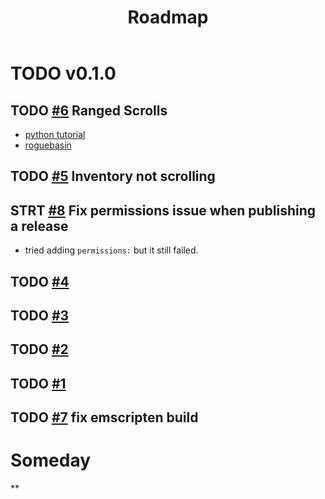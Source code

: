 #+title: Roadmap

* TODO v0.1.0
** TODO [[https://github.com/daniebker/cpprl/issues/6][#6]] Ranged Scrolls

- [[https://rogueliketutorials.com/tutorials/tcod/v2/part-9/][python tutorial]]
- [[https://www.roguebasin.com/index.php/Complete_roguelike_tutorial_using_C%2B%2B_and_libtcod_-_part_9:_spells_and_ranged_combat][roguebasin]]
** TODO [[https://github.com/daniebker/cpprl/issues/5][#5]] Inventory not scrolling
** STRT [[https://github.com/daniebker/cpprl/issues/8][#8]] Fix permissions issue when publishing a release
- tried adding ~permissions:~ but it still failed.
** TODO [[https://github.com/daniebker/cpprl/issues/4][#4]]
** TODO [[https://github.com/daniebker/cpprl/issues/3][#3]]
** TODO [[https://github.com/daniebker/cpprl/issues/2][#2]]
** TODO [[https://github.com/daniebker/cpprl/issues/1][#1]]
** TODO [[https://github.com/daniebker/cpprl/issues/7][#7]] fix emscripten build

* Someday

**
